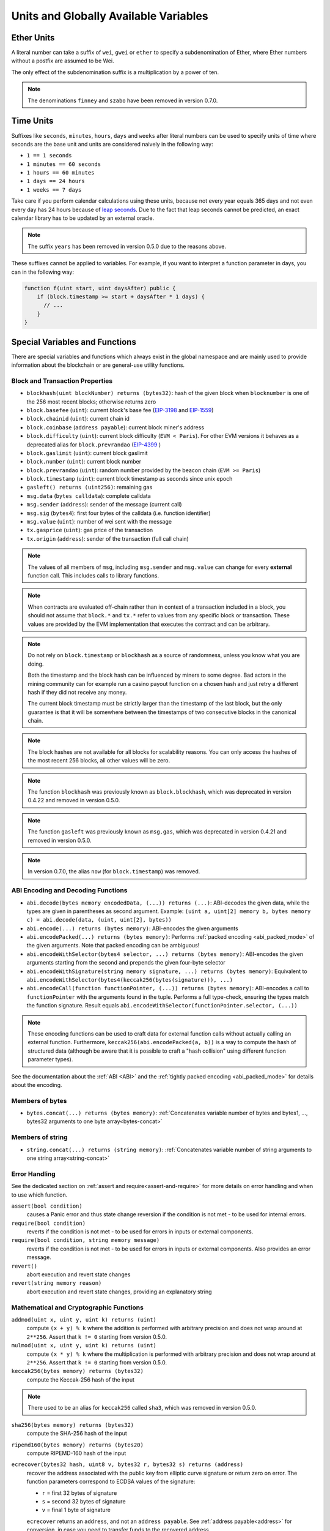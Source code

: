 **************************************
Units and Globally Available Variables
**************************************

.. index:: wei, finney, szabo, gwei, ether

Ether Units
===========

A literal number can take a suffix of ``wei``, ``gwei`` or ``ether`` to specify a subdenomination of Ether, where Ether numbers without a postfix are assumed to be Wei.

.. code-block:: solidity
    :force:

    assert(1 wei == 1);
    assert(1 gwei == 1e9);
    assert(1 ether == 1e18);

The only effect of the subdenomination suffix is a multiplication by a power of ten.

.. note::
    The denominations ``finney`` and ``szabo`` have been removed in version 0.7.0.

.. index:: time, seconds, minutes, hours, days, weeks, years

Time Units
==========

Suffixes like ``seconds``, ``minutes``, ``hours``, ``days`` and ``weeks``
after literal numbers can be used to specify units of time where seconds are the base
unit and units are considered naively in the following way:

* ``1 == 1 seconds``
* ``1 minutes == 60 seconds``
* ``1 hours == 60 minutes``
* ``1 days == 24 hours``
* ``1 weeks == 7 days``

Take care if you perform calendar calculations using these units, because
not every year equals 365 days and not even every day has 24 hours
because of `leap seconds <https://en.wikipedia.org/wiki/Leap_second>`_.
Due to the fact that leap seconds cannot be predicted, an exact calendar
library has to be updated by an external oracle.

.. note::
    The suffix ``years`` has been removed in version 0.5.0 due to the reasons above.

These suffixes cannot be applied to variables. For example, if you want to
interpret a function parameter in days, you can in the following way:

.. code-block:: solidity

    function f(uint start, uint daysAfter) public {
        if (block.timestamp >= start + daysAfter * 1 days) {
          // ...
        }
    }

.. _special-variables-functions:

Special Variables and Functions
===============================

There are special variables and functions which always exist in the global
namespace and are mainly used to provide information about the blockchain
or are general-use utility functions.

.. index:: abi, block, coinbase, difficulty, prevrandao, encode, number, block;number, timestamp, block;timestamp, msg, data, gas, sender, value, gas price, origin


Block and Transaction Properties
--------------------------------

- ``blockhash(uint blockNumber) returns (bytes32)``: hash of the given block when ``blocknumber`` is one of the 256 most recent blocks; otherwise returns zero
- ``block.basefee`` (``uint``): current block's base fee (`EIP-3198 <https://eips.ethereum.org/EIPS/eip-3198>`_ and `EIP-1559 <https://eips.ethereum.org/EIPS/eip-1559>`_)
- ``block.chainid`` (``uint``): current chain id
- ``block.coinbase`` (``address payable``): current block miner's address
- ``block.difficulty`` (``uint``): current block difficulty (``EVM < Paris``). For other EVM versions it behaves as a deprecated alias for ``block.prevrandao`` (`EIP-4399 <https://eips.ethereum.org/EIPS/eip-4399>`_ )
- ``block.gaslimit`` (``uint``): current block gaslimit
- ``block.number`` (``uint``): current block number
- ``block.prevrandao`` (``uint``): random number provided by the beacon chain (``EVM >= Paris``)
- ``block.timestamp`` (``uint``): current block timestamp as seconds since unix epoch
- ``gasleft() returns (uint256)``: remaining gas
- ``msg.data`` (``bytes calldata``): complete calldata
- ``msg.sender`` (``address``): sender of the message (current call)
- ``msg.sig`` (``bytes4``): first four bytes of the calldata (i.e. function identifier)
- ``msg.value`` (``uint``): number of wei sent with the message
- ``tx.gasprice`` (``uint``): gas price of the transaction
- ``tx.origin`` (``address``): sender of the transaction (full call chain)

.. note::
    The values of all members of ``msg``, including ``msg.sender`` and
    ``msg.value`` can change for every **external** function call.
    This includes calls to library functions.

.. note::
    When contracts are evaluated off-chain rather than in context of a transaction included in a
    block, you should not assume that ``block.*`` and ``tx.*`` refer to values from any specific
    block or transaction. These values are provided by the EVM implementation that executes the
    contract and can be arbitrary.

.. note::
    Do not rely on ``block.timestamp`` or ``blockhash`` as a source of randomness,
    unless you know what you are doing.

    Both the timestamp and the block hash can be influenced by miners to some degree.
    Bad actors in the mining community can for example run a casino payout function on a chosen hash
    and just retry a different hash if they did not receive any money.

    The current block timestamp must be strictly larger than the timestamp of the last block,
    but the only guarantee is that it will be somewhere between the timestamps of two
    consecutive blocks in the canonical chain.

.. note::
    The block hashes are not available for all blocks for scalability reasons.
    You can only access the hashes of the most recent 256 blocks, all other
    values will be zero.

.. note::
    The function ``blockhash`` was previously known as ``block.blockhash``, which was deprecated in
    version 0.4.22 and removed in version 0.5.0.

.. note::
    The function ``gasleft`` was previously known as ``msg.gas``, which was deprecated in
    version 0.4.21 and removed in version 0.5.0.

.. note::
    In version 0.7.0, the alias ``now`` (for ``block.timestamp``) was removed.

.. index:: abi, encoding, packed

ABI Encoding and Decoding Functions
-----------------------------------

- ``abi.decode(bytes memory encodedData, (...)) returns (...)``: ABI-decodes the given data, while the types are given in parentheses as second argument. Example: ``(uint a, uint[2] memory b, bytes memory c) = abi.decode(data, (uint, uint[2], bytes))``
- ``abi.encode(...) returns (bytes memory)``: ABI-encodes the given arguments
- ``abi.encodePacked(...) returns (bytes memory)``: Performs :ref:`packed encoding <abi_packed_mode>` of the given arguments. Note that packed encoding can be ambiguous!
- ``abi.encodeWithSelector(bytes4 selector, ...) returns (bytes memory)``: ABI-encodes the given arguments starting from the second and prepends the given four-byte selector
- ``abi.encodeWithSignature(string memory signature, ...) returns (bytes memory)``: Equivalent to ``abi.encodeWithSelector(bytes4(keccak256(bytes(signature))), ...)``
- ``abi.encodeCall(function functionPointer, (...)) returns (bytes memory)``: ABI-encodes a call to ``functionPointer`` with the arguments found in the tuple. Performs a full type-check, ensuring the types match the function signature. Result equals ``abi.encodeWithSelector(functionPointer.selector, (...))``

.. note::
    These encoding functions can be used to craft data for external function calls without actually
    calling an external function. Furthermore, ``keccak256(abi.encodePacked(a, b))`` is a way
    to compute the hash of structured data (although be aware that it is possible to
    craft a "hash collision" using different function parameter types).

See the documentation about the :ref:`ABI <ABI>` and the
:ref:`tightly packed encoding <abi_packed_mode>` for details about the encoding.

.. index:: bytes members

Members of bytes
----------------

- ``bytes.concat(...) returns (bytes memory)``: :ref:`Concatenates variable number of bytes and bytes1, ..., bytes32 arguments to one byte array<bytes-concat>`

.. index:: string members

Members of string
-----------------

- ``string.concat(...) returns (string memory)``: :ref:`Concatenates variable number of string arguments to one string array<string-concat>`


.. index:: assert, revert, require

Error Handling
--------------

See the dedicated section on :ref:`assert and require<assert-and-require>` for
more details on error handling and when to use which function.

``assert(bool condition)``
    causes a Panic error and thus state change reversion if the condition is not met - to be used for internal errors.

``require(bool condition)``
    reverts if the condition is not met - to be used for errors in inputs or external components.

``require(bool condition, string memory message)``
    reverts if the condition is not met - to be used for errors in inputs or external components. Also provides an error message.

``revert()``
    abort execution and revert state changes

``revert(string memory reason)``
    abort execution and revert state changes, providing an explanatory string

.. index:: keccak256, ripemd160, sha256, ecrecover, addmod, mulmod, cryptography,

.. _mathematical-and-cryptographic-functions:

Mathematical and Cryptographic Functions
----------------------------------------

``addmod(uint x, uint y, uint k) returns (uint)``
    compute ``(x + y) % k`` where the addition is performed with arbitrary precision and does not wrap around at ``2**256``. Assert that ``k != 0`` starting from version 0.5.0.

``mulmod(uint x, uint y, uint k) returns (uint)``
    compute ``(x * y) % k`` where the multiplication is performed with arbitrary precision and does not wrap around at ``2**256``. Assert that ``k != 0`` starting from version 0.5.0.

``keccak256(bytes memory) returns (bytes32)``
    compute the Keccak-256 hash of the input

.. note::

    There used to be an alias for ``keccak256`` called ``sha3``, which was removed in version 0.5.0.

``sha256(bytes memory) returns (bytes32)``
    compute the SHA-256 hash of the input

``ripemd160(bytes memory) returns (bytes20)``
    compute RIPEMD-160 hash of the input

``ecrecover(bytes32 hash, uint8 v, bytes32 r, bytes32 s) returns (address)``
    recover the address associated with the public key from elliptic curve signature or return zero on error.
    The function parameters correspond to ECDSA values of the signature:

    * ``r`` = first 32 bytes of signature
    * ``s`` = second 32 bytes of signature
    * ``v`` = final 1 byte of signature

    ``ecrecover`` returns an ``address``, and not an ``address payable``. See :ref:`address payable<address>` for
    conversion, in case you need to transfer funds to the recovered address.

    For further details, read `example usage <https://ethereum.stackexchange.com/questions/1777/workflow-on-signing-a-string-with-private-key-followed-by-signature-verificatio>`_.

.. warning::

    If you use ``ecrecover``, be aware that a valid signature can be turned into a different valid signature without
    requiring knowledge of the corresponding private key. In the Homestead hard fork, this issue was fixed
    for _transaction_ signatures (see `EIP-2 <https://eips.ethereum.org/EIPS/eip-2#specification>`_), but
    the ecrecover function remained unchanged.

    This is usually not a problem unless you require signatures to be unique or use them to identify items.
    OpenZeppelin have a `ECDSA helper library <https://docs.openzeppelin.com/contracts/4.x/api/utils#ECDSA>`_ that you can use as a wrapper for ``ecrecover`` without this issue.

.. note::

    When running ``sha256``, ``ripemd160`` or ``ecrecover`` on a *private blockchain*, you might encounter Out-of-Gas. This is because these functions are implemented as "precompiled contracts" and only really exist after they receive the first message (although their contract code is hardcoded). Messages to non-existing contracts are more expensive and thus the execution might run into an Out-of-Gas error. A workaround for this problem is to first send Wei (1 for example) to each of the contracts before you use them in your actual contracts. This is not an issue on the main or test net.

.. index:: balance, codehash, send, transfer, call, callcode, delegatecall, staticcall

.. _address_related:

Members of Address Types
------------------------

``<address>.balance`` (``uint256``)
    balance of the :ref:`address` in Wei

``<address>.code`` (``bytes memory``)
    code at the :ref:`address` (can be empty)

``<address>.codehash`` (``bytes32``)
    the codehash of the :ref:`address`

``<address payable>.transfer(uint256 amount)``
    send given amount of Wei to :ref:`address`, reverts on failure, forwards 2300 gas stipend, not adjustable

``<address payable>.send(uint256 amount) returns (bool)``
    send given amount of Wei to :ref:`address`, returns ``false`` on failure, forwards 2300 gas stipend, not adjustable

``<address>.call(bytes memory) returns (bool, bytes memory)``
    issue low-level ``CALL`` with the given payload, returns success condition and return data, forwards all available gas, adjustable

``<address>.delegatecall(bytes memory) returns (bool, bytes memory)``
    issue low-level ``DELEGATECALL`` with the given payload, returns success condition and return data, forwards all available gas, adjustable

``<address>.staticcall(bytes memory) returns (bool, bytes memory)``
    issue low-level ``STATICCALL`` with the given payload, returns success condition and return data, forwards all available gas, adjustable

For more information, see the section on :ref:`address`.

.. warning::
    You should avoid using ``.call()`` whenever possible when executing another contract function as it bypasses type checking,
    function existence check, and argument packing.

.. warning::
    There are some dangers in using ``send``: The transfer fails if the call stack depth is at 1024
    (this can always be forced by the caller) and it also fails if the recipient runs out of gas. So in order
    to make safe Ether transfers, always check the return value of ``send``, use ``transfer`` or even better:
    Use a pattern where the recipient withdraws the money.

.. warning::
    Due to the fact that the EVM considers a call to a non-existing contract to always succeed,
    Solidity includes an extra check using the ``extcodesize`` opcode when performing external calls.
    This ensures that the contract that is about to be called either actually exists (it contains code)
    or an exception is raised.

    The low-level calls which operate on addresses rather than contract instances (i.e. ``.call()``,
    ``.delegatecall()``, ``.staticcall()``, ``.send()`` and ``.transfer()``) **do not** include this
    check, which makes them cheaper in terms of gas but also less safe.

.. note::
   Prior to version 0.5.0, Solidity allowed address members to be accessed by a contract instance, for example ``this.balance``.
   This is now forbidden and an explicit conversion to address must be done: ``address(this).balance``.

.. note::
   If state variables are accessed via a low-level delegatecall, the storage layout of the two contracts
   must align in order for the called contract to correctly access the storage variables of the calling contract by name.
   This is of course not the case if storage pointers are passed as function arguments as in the case for
   the high-level libraries.

.. note::
    Prior to version 0.5.0, ``.call``, ``.delegatecall`` and ``.staticcall`` only returned the
    success condition and not the return data.

.. note::
    Prior to version 0.5.0, there was a member called ``callcode`` with similar but slightly different
    semantics than ``delegatecall``.


.. index:: this, selfdestruct, super

Contract Related
----------------

``this`` (current contract's type)
    the current contract, explicitly convertible to :ref:`address`

``selfdestruct(address payable recipient)``
    Destroy the current contract, sending its funds to the given :ref:`address`
    and end execution.
    Note that ``selfdestruct`` has some peculiarities inherited from the EVM:

    - the receiving contract's receive function is not executed.
    - the contract is only really destroyed at the end of the transaction and ``revert`` s might "undo" the destruction.

Furthermore, all functions of the current contract are callable directly including the current function.

``super``
    The contract one level higher in the inheritance hierarchy

.. warning::
    From version 0.8.18 and up, the use of ``selfdestruct`` in both Solidity and Yul will trigger a
    deprecation warning, since the ``SELFDESTRUCT`` opcode will eventually undergo breaking changes in behaviour
    as stated in `EIP-6049 <https://eips.ethereum.org/EIPS/eip-6049>`_.

.. note::
    Prior to version 0.5.0, there was a function called ``suicide`` with the same
    semantics as ``selfdestruct``.

.. index:: type, creationCode, runtimeCode

.. _meta-type:

Type Information
----------------

The expression ``type(X)`` can be used to retrieve information about the type
``X``. Currently, there is limited support for this feature (``X`` can be either
a contract or an integer type) but it might be expanded in the future.

The following properties are available for a contract type ``C``:

``type(C).name``
    The name of the contract.

``type(C).creationCode``
    Memory byte array that contains the creation bytecode of the contract.
    This can be used in inline assembly to build custom creation routines,
    especially by using the ``create2`` opcode.
    This property can **not** be accessed in the contract itself or any
    derived contract. It causes the bytecode to be included in the bytecode
    of the call site and thus circular references like that are not possible.

``type(C).runtimeCode``
    Memory byte array that contains the runtime bytecode of the contract.
    This is the code that is usually deployed by the constructor of ``C``.
    If ``C`` has a constructor that uses inline assembly, this might be
    different from the actually deployed bytecode. Also note that libraries
    modify their runtime bytecode at time of deployment to guard against
    regular calls.
    The same restrictions as with ``.creationCode`` also apply for this
    property.

In addition to the properties above, the following properties are available
for an interface type ``I``:

``type(I).interfaceId``:
    A ``bytes4`` value containing the `EIP-165 <https://eips.ethereum.org/EIPS/eip-165>`_
    interface identifier of the given interface ``I``. This identifier is defined as the ``XOR`` of all
    function selectors defined within the interface itself - excluding all inherited functions.

The following properties are available for an integer type ``T``:

``type(T).min``
    The smallest value representable by type ``T``.

``type(T).max``
    The largest value representable by type ``T``.

Reserved Keywords
=================

These keywords are reserved in Solidity. They might become part of the syntax in the future:

``after``, ``alias``, ``apply``, ``auto``, ``byte``, ``case``, ``copyof``, ``default``,
``define``, ``final``, ``implements``, ``in``, ``inline``, ``let``, ``macro``, ``match``,
``mutable``, ``null``, ``of``, ``partial``, ``promise``, ``reference``, ``relocatable``,
``sealed``, ``sizeof``, ``static``, ``supports``, ``switch``, ``typedef``, ``typeof``,
``var``.
